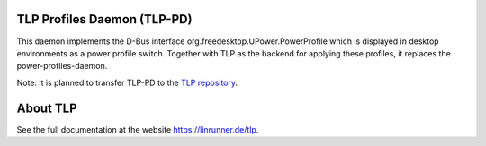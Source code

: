 TLP Profiles Daemon (TLP-PD)
----------------------------
This daemon implements the D-Bus interface org.freedesktop.UPower.PowerProfile
which is displayed in desktop environments as a power profile switch.
Together with TLP as the backend for applying these profiles,
it replaces the power-profiles-daemon.

Note: it is planned to transfer TLP-PD to the
`TLP repository <https://github.com/linrunner/TLP>`_.

About TLP
-------------
See the full documentation at the website `<https://linrunner.de/tlp>`_.
